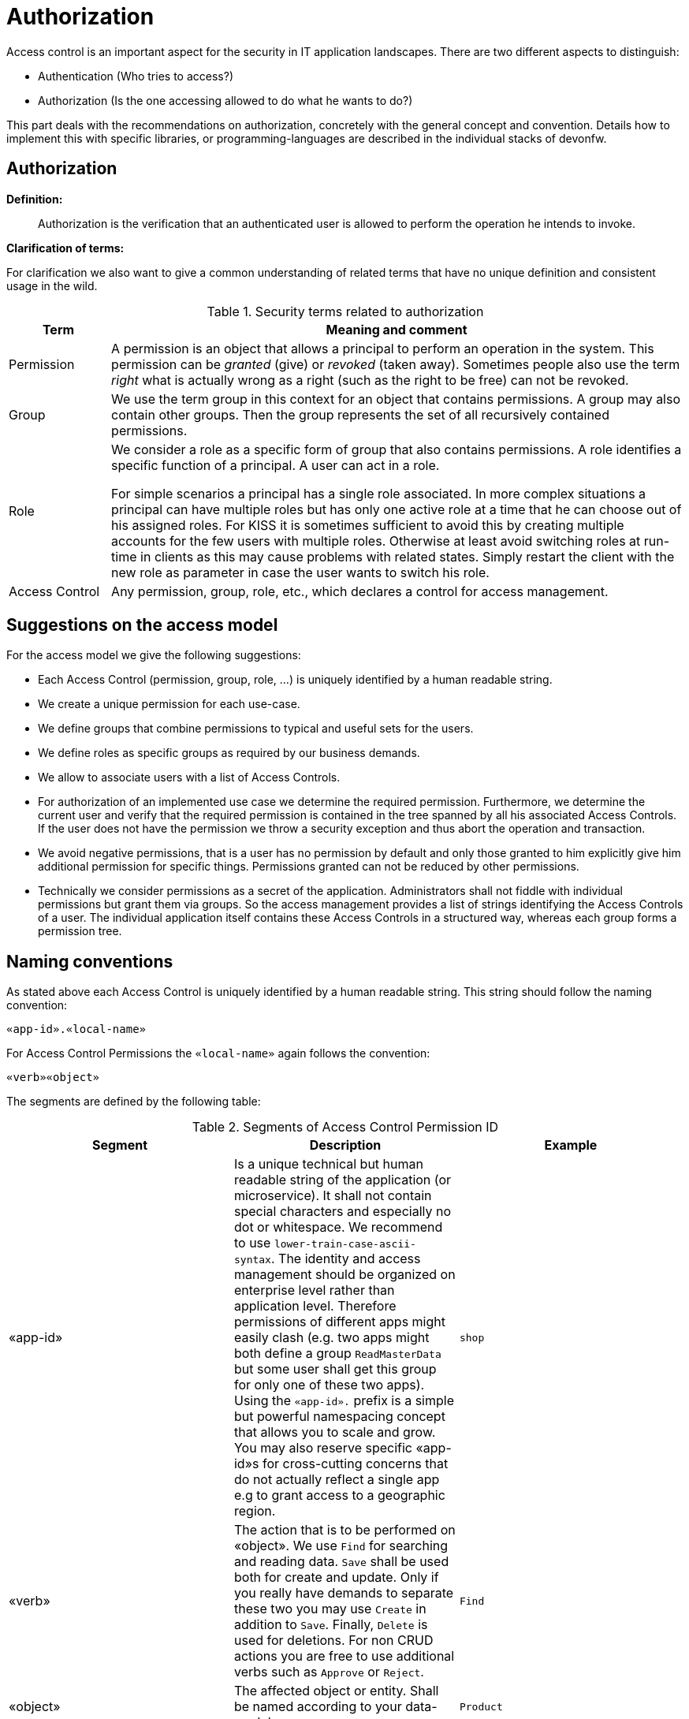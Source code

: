 //Category=Security;Authorization
//Product=Keycloak;WSO2;Gluu;ForgeRock
//Standard=OAuth;OIDC;JWT;SAML;WebAuthn

= Authorization

Access control is an important aspect for the security in IT application landscapes. There are two different aspects to distinguish:

* Authentication (Who tries to access?)
* Authorization (Is the one accessing allowed to do what he wants to do?)

This part deals with the recommendations on authorization, concretely with the general concept and convention. Details how to implement this with specific libraries, or programming-languages are described in the individual stacks of devonfw.

== Authorization

**Definition:**

> Authorization is the verification that an authenticated user is allowed to perform the operation he intends to invoke.

**Clarification of terms:**

For clarification we also want to give a common understanding of related terms that have no unique definition and consistent usage in the wild.

.Security terms related to authorization
[options="header", cols="15%,85%"]
|=======================
|*Term*|*Meaning and comment*
|Permission|A permission is an object that allows a principal to perform an operation in the system. This permission can be _granted_ (give) or _revoked_ (taken away). Sometimes people also use the term _right_ what is actually wrong as a right (such as the right to be free) can not be revoked.
|Group|We use the term group in this context for an object that contains permissions. A group may also contain other groups. Then the group represents the set of all recursively contained permissions.
|Role|We consider a role as a specific form of group that also contains permissions. A role identifies a specific function of a principal. A user can act in a role.

For simple scenarios a principal has a single role associated. In more complex situations a principal can have multiple roles but has only one active role at a time that he can choose out of his assigned roles. For KISS it is sometimes sufficient to avoid this by creating multiple accounts for the few users with multiple roles. Otherwise at least avoid switching roles at run-time in clients as this may cause problems with related states. Simply restart the client with the new role as parameter in case the user wants to switch his role.
| Access Control | Any permission, group, role, etc., which declares a control for access management.
|=======================

== Suggestions on the access model
For the access model we give the following suggestions:

* Each Access Control (permission, group, role, ...) is uniquely identified by a human readable string.
* We create a unique permission for each use-case.
* We define groups that combine permissions to typical and useful sets for the users.
* We define roles as specific groups as required by our business demands.
* We allow to associate users with a list of Access Controls.
* For authorization of an implemented use case we determine the required permission. Furthermore, we determine the current user and verify that the required permission is contained in the tree spanned by all his associated Access Controls. If the user does not have the permission we throw a security exception and thus abort the operation and transaction.
* We avoid negative permissions, that is a user has no permission by default and only those granted to him explicitly give him additional permission for specific things. Permissions granted can not be reduced by other permissions.
* Technically we consider permissions as a secret of the application. Administrators shall not fiddle with individual permissions but grant them via groups. So the access management provides a list of strings identifying the Access Controls of a user. The individual application itself contains these Access Controls in a structured way, whereas each group forms a permission tree.

== Naming conventions
As stated above each Access Control is uniquely identified by a human readable string. This string should follow the naming convention:
```
«app-id».«local-name»
```
For Access Control Permissions the `«local-name»` again follows the convention:
```
«verb»«object»
```
The segments are defined by the following table:

.Segments of Access Control Permission ID
[options="header"]
|=============================================
|*Segment* | *Description* | *Example*
|«app-id»|Is a unique technical but human readable string of the application (or microservice). It shall not contain special characters and especially no dot or whitespace. We recommend to use `lower-train-case-ascii-syntax`. The identity and access management should be organized on enterprise level rather than application level. Therefore permissions of different apps might easily clash (e.g. two apps might both define a group `ReadMasterData` but some user shall get this group for only one of these two apps). Using the `«app-id».` prefix is a simple but powerful namespacing concept that allows you to scale and grow. You may also reserve specific «app-id»s for cross-cutting concerns that do not actually reflect a single app e.g to grant access to a geographic region. |`shop`
|«verb»|The action that is to be performed on «object». We use `Find` for searching and reading data. `Save` shall be used both for create and update. Only if you really have demands to separate these two you may use `Create` in addition to `Save`. Finally, `Delete` is used for deletions. For non CRUD actions you are free to use additional verbs such as `Approve` or `Reject`.|`Find`
|«object»|The affected object or entity. Shall be named according to your data-model|`Product`
|=============================================

So as an example `shop.FindProduct` will reflect the permission to search and retrieve a `Product` in the `shop` application. The group `shop.ReadMasterData` may combine all permissions to read master-data from the `shop`. However, also a group `shop.Admin` may exist for the `Admin` role of the `shop` application. Here the `«local-name»` is `Admin` that does not follow the `«verb»«object»` schema.

== Data permissions
In some projects there are demands for permissions and authorization that is dependent on the processed data. E.g. a user may only be allowed to read or write data for a specific region. This is adding some additional complexity to your authorization. If you can avoid this it is always best to keep things simple. However, in various cases this is a requirement. Please clarify the following questions before you make your decisions how to design your access controls:

    * Do you need to separate data-permissions independent of the functional permissions? E.g. may it be required to express that a user can read data from the countries ES and PL but is only permitted to modify data from PL? In such case a single assignment of "country-permissions" to users is insufficient.
    * Do you want to grant data-permissions individually for each application (higher flexibility and complexity) or for the entire application landscape (simplicity, better maintenance for administrators)? In case of the first approach you would rather have access controls like app1.country.GB and app2.country.GB.
    * Do your data-permissions depend on objects that can be created dynamically inside your application?
    * If you want to grant data-permissions on other business objects (entities), how do you want to reference them (primary keys, business keys, etc.)? What reference is most stable? Which is most readable?

If data-permission is the way to go, please checkout our https://github.com/devonfw/devon4j/blob/master/documentation/guide-data-permission.asciidoc[guidance and patterns] how to solve this properly.

== Implementation hints

* https://github.com/devonfw/devon4j/blob/master/documentation/guide-access-control.asciidoc[Access control]
* https://github.com/devonfw/devon4j/blob/master/documentation/guide-data-permission.asciidoc[Data permission]
